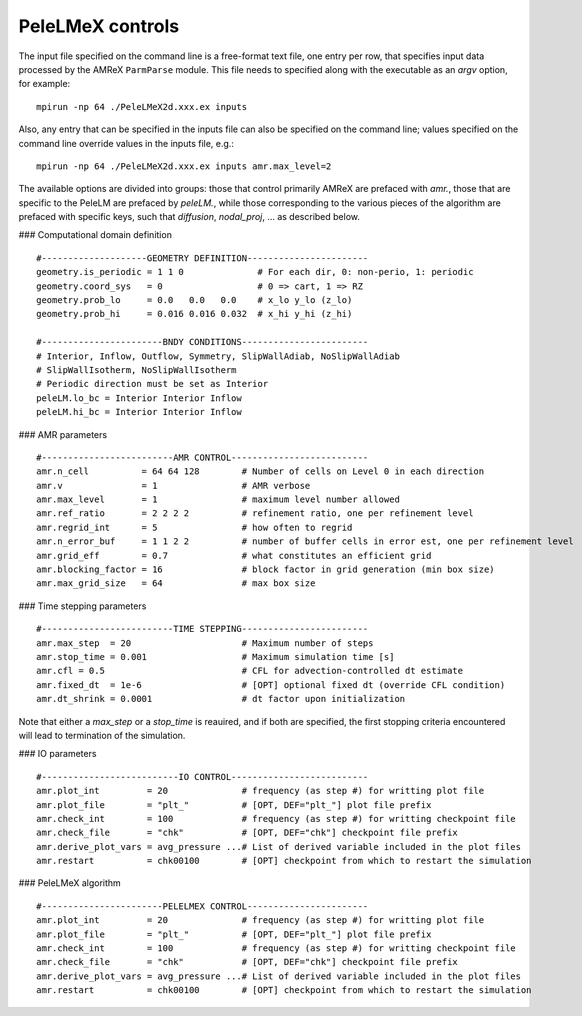PeleLMeX controls
------------------------

The input file specified on the command line is a free-format text file, one entry per row, that specifies input data processed by the AMReX ``ParmParse`` module.
This file needs to specified along with the executable as an `argv` option, for example:

::

    mpirun -np 64 ./PeleLMeX2d.xxx.ex inputs

Also, any entry that can be specified in the inputs file can also be specified on the command line; values specified on the command line override values in the inputs file, e.g.:

::

    mpirun -np 64 ./PeleLMeX2d.xxx.ex inputs amr.max_level=2

The available options are divided into groups: those that control primarily AMReX are prefaced with `amr.`, those that are specific to the PeleLM are prefaced by `peleLM.`, while those corresponding to the various pieces of the algorithm are prefaced with specific keys, such that `diffusion`, `nodal_proj`, ... as described below.

### Computational domain definition

::

    #--------------------GEOMETRY DEFINITION-----------------------
    geometry.is_periodic = 1 1 0              # For each dir, 0: non-perio, 1: periodic
    geometry.coord_sys   = 0                  # 0 => cart, 1 => RZ
    geometry.prob_lo     = 0.0   0.0   0.0    # x_lo y_lo (z_lo)
    geometry.prob_hi     = 0.016 0.016 0.032  # x_hi y_hi (z_hi)

    #-----------------------BNDY CONDITIONS------------------------
    # Interior, Inflow, Outflow, Symmetry, SlipWallAdiab, NoSlipWallAdiab
    # SlipWallIsotherm, NoSlipWallIsotherm
    # Periodic direction must be set as Interior
    peleLM.lo_bc = Interior Interior Inflow
    peleLM.hi_bc = Interior Interior Inflow

### AMR parameters

::

    #-------------------------AMR CONTROL--------------------------
    amr.n_cell          = 64 64 128        # Number of cells on Level 0 in each direction   
    amr.v               = 1                # AMR verbose
    amr.max_level       = 1                # maximum level number allowed
    amr.ref_ratio       = 2 2 2 2          # refinement ratio, one per refinement level
    amr.regrid_int      = 5                # how often to regrid
    amr.n_error_buf     = 1 1 2 2          # number of buffer cells in error est, one per refinement level
    amr.grid_eff        = 0.7              # what constitutes an efficient grid
    amr.blocking_factor = 16               # block factor in grid generation (min box size)
    amr.max_grid_size   = 64               # max box size

### Time stepping parameters

::

    #-------------------------TIME STEPPING------------------------
    amr.max_step  = 20                     # Maximum number of steps
    amr.stop_time = 0.001                  # Maximum simulation time [s]
    amr.cfl = 0.5                          # CFL for advection-controlled dt estimate
    amr.fixed_dt  = 1e-6                   # [OPT] optional fixed dt (override CFL condition)
    amr.dt_shrink = 0.0001                 # dt factor upon initialization

Note that either a `max_step` or a `stop_time` is reauired, and if both are specified, the first stopping criteria
encountered will lead to termination of the simulation.

### IO parameters

::

    #--------------------------IO CONTROL--------------------------
    amr.plot_int         = 20              # frequency (as step #) for writting plot file
    amr.plot_file        = "plt_"          # [OPT, DEF="plt_"] plot file prefix
    amr.check_int        = 100             # frequency (as step #) for writting checkpoint file
    amr.check_file       = "chk"           # [OPT, DEF="chk"] checkpoint file prefix
    amr.derive_plot_vars = avg_pressure ...# List of derived variable included in the plot files
    amr.restart          = chk00100        # [OPT] checkpoint from which to restart the simulation

### PeleLMeX algorithm

::

    #-----------------------PELELMEX CONTROL-----------------------
    amr.plot_int         = 20              # frequency (as step #) for writting plot file
    amr.plot_file        = "plt_"          # [OPT, DEF="plt_"] plot file prefix
    amr.check_int        = 100             # frequency (as step #) for writting checkpoint file
    amr.check_file       = "chk"           # [OPT, DEF="chk"] checkpoint file prefix
    amr.derive_plot_vars = avg_pressure ...# List of derived variable included in the plot files
    amr.restart          = chk00100        # [OPT] checkpoint from which to restart the simulation
